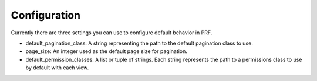 Configuration
=============

Currently there are three settings you can use to configure default behavior in PRF.

- default_pagination_class: A string representing the path to the default pagination class to use.
- page_size: An integer used as the default page size for pagination.
- default_permission_classes: A list or tuple of strings. Each string represents the path to a permissions class to use by default with each view.